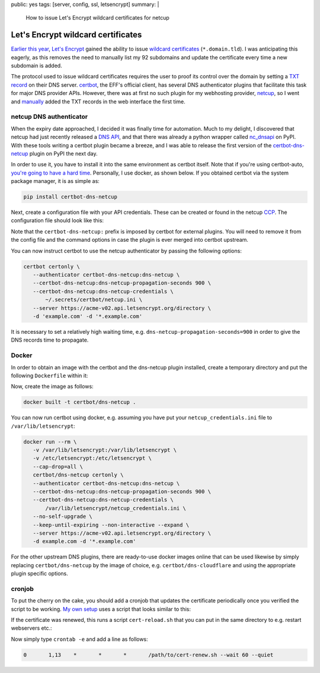 public: yes
tags: [server, config, ssl, letsencrypt]
summary: |
  How to issue Let's Encrypt wildcard certificates for netcup

Let's Encrypt wildcard certificates
===================================

`Earlier this year`_, `Let's Encrypt`_ gained the ability to issue `wildcard
certificates`_ (``*.domain.tld``). I was anticipating this eagerly, as this
removes the need to manually list my 92 subdomains and update the certificate
every time a new subdomain is added.

The protocol used to issue wildcard certificates requires the user to proof its
control over the domain by setting a `TXT record`_ on their DNS server.
certbot_, the EFF's official client, has several DNS authenticator plugins that
facilitate this task for major DNS provider APIs. However, there was at first
no such plugin for my webhosting provider, netcup_, so I went and manually_
added the TXT records in the web interface the first time.

.. _Earlier this year: https://community.letsencrypt.org/t/acme-v2-and-wildcard-certificate-support-is-live/55579
.. _Let's Encrypt: https://letsencrypt.org/
.. _wildcard certificates: https://en.wikipedia.org/wiki/Wildcard_certificate
.. _TXT record: https://en.wikipedia.org/wiki/TXT_record
.. _certbot: https://certbot.eff.org/
.. _netcup: https://www.netcup.eu/
.. _manually: https://blog.effenberger.org/2018/03/19/wildcard-certificates-with-lets-encrypt/


netcup DNS authenticator
------------------------

When the expiry date approached, I decided it was finally time for automation.
Much to my delight, I discovered that netcup had just recently released a `DNS
API`_, and that there was already a python wrapper called nc_dnsapi_ on PyPI.
With these tools writing a certbot plugin became a breeze, and I was able to
release the first version of the `certbot-dns-netcup`_ plugin on PyPI the next
day.

.. _DNS API: https://www.netcup-wiki.de/wiki/DNS_API
.. _nc_dnsapi: https://pypi.org/project/nc-dnsapi/
.. _certbot-dns-netcup: https://pypi.org/project/certbot-dns-netcup/

In order to use it, you have to install it into the same environment as
certbot itself. Note that if you're using certbot-auto, `you're going to have
a hard time`_. Personally, I use docker, as shown below. If you obtained
certbot via the system package manager, it is as simple as:

.. code-block:: bash

   pip install certbot-dns-netcup

Next, create a configuration file with your API credentials. These can be
created or found in the netcup CCP_. The configuration file should look like
this:

.. code-block:: ini
   :caption: netcup_credentials.ini

   certbot_dns_netcup:dns_netcup_customer_id  = 123456
   certbot_dns_netcup:dns_netcup_api_key      = 0123456789abcdef0123456789abcdef01234567
   certbot_dns_netcup:dns_netcup_api_password = abcdef0123456789abcdef01234567abcdef0123

Note that the ``certbot-dns-netcup:`` prefix is imposed by certbot for external
plugins. You will need to remove it from the config file and the command
options in case the plugin is ever merged into certbot upstream.

You can now instruct certbot to use the netcup authenticator by passing the
following options:

.. code-block:: bash

   certbot certonly \
      --authenticator certbot-dns-netcup:dns-netcup \
      --certbot-dns-netcup:dns-netcup-propagation-seconds 900 \
      --certbot-dns-netcup:dns-netcup-credentials \
          ~/.secrets/certbot/netcup.ini \
      --server https://acme-v02.api.letsencrypt.org/directory \
      -d 'example.com' -d '*.example.com'

It is necessary to set a relatively high waiting time, e.g.
``dns-netcup-propagation-seconds=900`` in order to give the DNS records time to
propagate.

.. _you're going to have a hard time: https://certbot.eff.org/docs/contributing.html#writing-your-own-plugin
.. _CCP: https://ccp.netcup.net/run/daten_aendern.php?sprung=api
.. _docker:


Docker
------

In order to obtain an image with the certbot and the dns-netcup plugin
installed, create a temporary directory and put the following ``Dockerfile``
within it:

.. code-block:: docker
   :caption: Dockerfile

   FROM certbot/certbot
   RUN pip install certbot-dns-netcup

Now, create the image as follows:

.. code-block:: bash

   docker built -t certbot/dns-netcup .

You can now run certbot using docker, e.g. assuming you have put your
``netcup_credentials.ini`` file to ``/var/lib/letsencrypt``:

.. code-block:: bash

   docker run --rm \
      -v /var/lib/letsencrypt:/var/lib/letsencrypt \
      -v /etc/letsencrypt:/etc/letsencrypt \
      --cap-drop=all \
      certbot/dns-netcup certonly \
      --authenticator certbot-dns-netcup:dns-netcup \
      --certbot-dns-netcup:dns-netcup-propagation-seconds 900 \
      --certbot-dns-netcup:dns-netcup-credentials \
          /var/lib/letsencrypt/netcup_credentials.ini \
      --no-self-upgrade \
      --keep-until-expiring --non-interactive --expand \
      --server https://acme-v02.api.letsencrypt.org/directory \
      -d example.com -d '*.example.com'

For the other upstream DNS plugins, there are ready-to-use docker images online
that can be used likewise by simply replacing ``certbot/dns-netcup`` by the
image of choice, e.g. ``certbot/dns-cloudflare`` and using the appropriate
plugin specific options.


cronjob
-------

To put the cherry on the cake, you should add a cronjob that updates the
certificate periodically once you verified the script to be working. `My own
setup`_ uses a script that looks similar to this:

.. code-block:: bash
    :caption: cert-renew.sh

    #! /usr/bin/env bash
    here=$(readlink -f $(dirname "$BASH_SOURCE"))

    email=admin@coldfix.de
    domains=( 'coldfix.de' '*.coldfix.de' )

    # slightly randomize time when the cronjob is run:
    if [[ $1 = "--wait" ]]; then
        sleep $(expr $RANDOM % $2)m
        shift 2
    fi

    docker run --rm \
        -v "$here/var/letsencrypt":/var/lib/letsencrypt \
        -v /etc/letsencrypt:/etc/letsencrypt \
        --cap-drop=all \
        certbot/dns-netcup certonly \
            --authenticator certbot-dns-netcup:dns-netcup \
            --certbot-dns-netcup:dns-netcup-credentials /var/lib/letsencrypt/netcup_credentials.ini \
            --certbot-dns-netcup:dns-netcup-propagation-seconds 900 \
            --no-self-upgrade \
            --keep-until-expiring --non-interactive --expand \
            --server https://acme-v02.api.letsencrypt.org/directory \
            --email "$email" --text --agree-tos \
            --renew-hook 'touch /var/lib/letsencrypt/.updated' \
            ${domains[@]/#/-d } "$@"

    # Perform post-renewal actions (optional):
    if rm "$here/var/letsencrypt/.updated" 2>/dev/null &&
          -f "$here/cert-reload.sh"; then
        exec "$here/cert-reload.sh"
    fi

If the certificate was renewed, this runs a script ``cert-reload.sh`` that you
can put in the same directory to e.g. restart webservers etc.:

.. code-block:: bash
   :caption: cert-reload.sh

   systemctl reload nginx
   systemctl reload postfix
   systemctl restart dovecot

Now simply type ``crontab -e`` and add a line as follows:

.. code-block:: crontab

   0       1,13    *       *       *       /path/to/cert-renew.sh --wait 60 --quiet

.. _My own setup: https://github.com/coldfix/server
